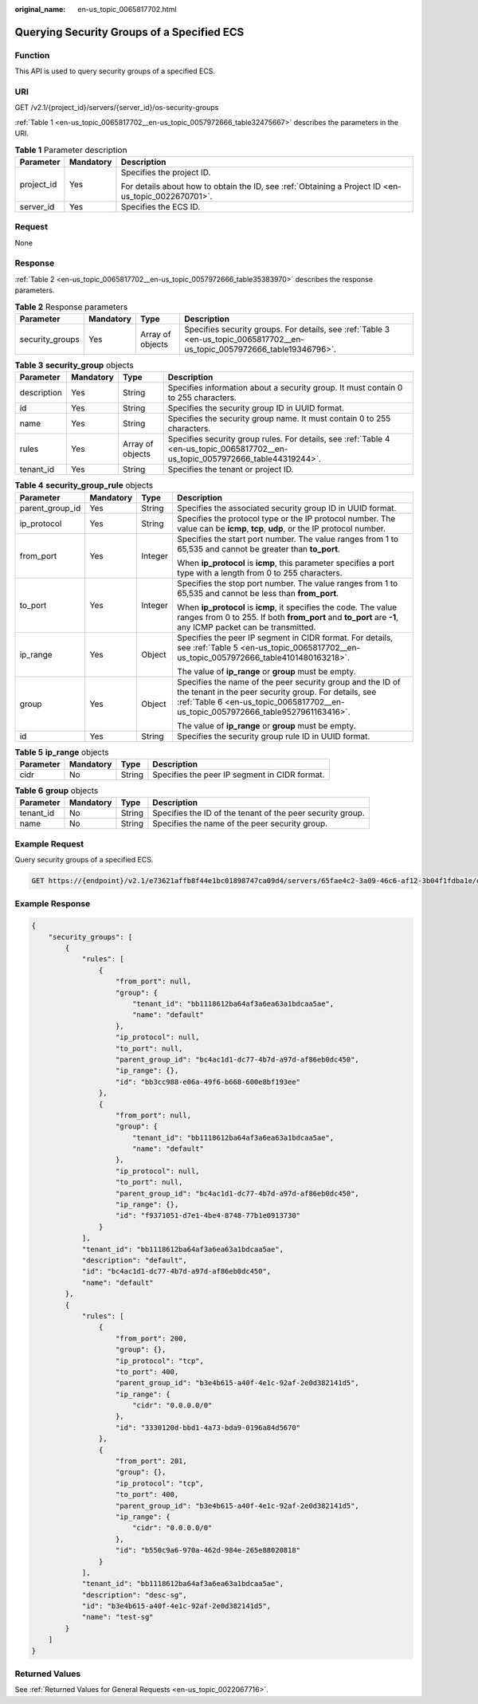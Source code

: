 :original_name: en-us_topic_0065817702.html

.. _en-us_topic_0065817702:

Querying Security Groups of a Specified ECS
===========================================

Function
--------

This API is used to query security groups of a specified ECS.

URI
---

GET /v2.1/{project_id}/servers/{server_id}/os-security-groups

:ref:`Table 1 <en-us_topic_0065817702__en-us_topic_0057972666_table32475667>` describes the parameters in the URI.

.. _en-us_topic_0065817702__en-us_topic_0057972666_table32475667:

.. table:: **Table 1** Parameter description

   +-----------------------+-----------------------+-----------------------------------------------------------------------------------------------------+
   | Parameter             | Mandatory             | Description                                                                                         |
   +=======================+=======================+=====================================================================================================+
   | project_id            | Yes                   | Specifies the project ID.                                                                           |
   |                       |                       |                                                                                                     |
   |                       |                       | For details about how to obtain the ID, see :ref:`Obtaining a Project ID <en-us_topic_0022670701>`. |
   +-----------------------+-----------------------+-----------------------------------------------------------------------------------------------------+
   | server_id             | Yes                   | Specifies the ECS ID.                                                                               |
   +-----------------------+-----------------------+-----------------------------------------------------------------------------------------------------+

Request
-------

None

Response
--------

:ref:`Table 2 <en-us_topic_0065817702__en-us_topic_0057972666_table35383970>` describes the response parameters.

.. _en-us_topic_0065817702__en-us_topic_0057972666_table35383970:

.. table:: **Table 2** Response parameters

   +-----------------+-----------+------------------+----------------------------------------------------------------------------------------------------------------------------+
   | Parameter       | Mandatory | Type             | Description                                                                                                                |
   +=================+===========+==================+============================================================================================================================+
   | security_groups | Yes       | Array of objects | Specifies security groups. For details, see :ref:`Table 3 <en-us_topic_0065817702__en-us_topic_0057972666_table19346796>`. |
   +-----------------+-----------+------------------+----------------------------------------------------------------------------------------------------------------------------+

.. _en-us_topic_0065817702__en-us_topic_0057972666_table19346796:

.. table:: **Table 3** **security_group** objects

   +-------------+-----------+------------------+---------------------------------------------------------------------------------------------------------------------------------+
   | Parameter   | Mandatory | Type             | Description                                                                                                                     |
   +=============+===========+==================+=================================================================================================================================+
   | description | Yes       | String           | Specifies information about a security group. It must contain 0 to 255 characters.                                              |
   +-------------+-----------+------------------+---------------------------------------------------------------------------------------------------------------------------------+
   | id          | Yes       | String           | Specifies the security group ID in UUID format.                                                                                 |
   +-------------+-----------+------------------+---------------------------------------------------------------------------------------------------------------------------------+
   | name        | Yes       | String           | Specifies the security group name. It must contain 0 to 255 characters.                                                         |
   +-------------+-----------+------------------+---------------------------------------------------------------------------------------------------------------------------------+
   | rules       | Yes       | Array of objects | Specifies security group rules. For details, see :ref:`Table 4 <en-us_topic_0065817702__en-us_topic_0057972666_table44319244>`. |
   +-------------+-----------+------------------+---------------------------------------------------------------------------------------------------------------------------------+
   | tenant_id   | Yes       | String           | Specifies the tenant or project ID.                                                                                             |
   +-------------+-----------+------------------+---------------------------------------------------------------------------------------------------------------------------------+

.. _en-us_topic_0065817702__en-us_topic_0057972666_table44319244:

.. table:: **Table 4** **security_group_rule** objects

   +-----------------+-----------------+-----------------+---------------------------------------------------------------------------------------------------------------------------------------------------------------------------------------------------------+
   | Parameter       | Mandatory       | Type            | Description                                                                                                                                                                                             |
   +=================+=================+=================+=========================================================================================================================================================================================================+
   | parent_group_id | Yes             | String          | Specifies the associated security group ID in UUID format.                                                                                                                                              |
   +-----------------+-----------------+-----------------+---------------------------------------------------------------------------------------------------------------------------------------------------------------------------------------------------------+
   | ip_protocol     | Yes             | String          | Specifies the protocol type or the IP protocol number. The value can be **icmp**, **tcp**, **udp**, or the IP protocol number.                                                                          |
   +-----------------+-----------------+-----------------+---------------------------------------------------------------------------------------------------------------------------------------------------------------------------------------------------------+
   | from_port       | Yes             | Integer         | Specifies the start port number. The value ranges from 1 to 65,535 and cannot be greater than **to_port**.                                                                                              |
   |                 |                 |                 |                                                                                                                                                                                                         |
   |                 |                 |                 | When **ip_protocol** is **icmp**, this parameter specifies a port type with a length from 0 to 255 characters.                                                                                          |
   +-----------------+-----------------+-----------------+---------------------------------------------------------------------------------------------------------------------------------------------------------------------------------------------------------+
   | to_port         | Yes             | Integer         | Specifies the stop port number. The value ranges from 1 to 65,535 and cannot be less than **from_port**.                                                                                                |
   |                 |                 |                 |                                                                                                                                                                                                         |
   |                 |                 |                 | When **ip_protocol** is **icmp**, it specifies the code. The value ranges from 0 to 255. If both **from_port** and **to_port** are **-1**, any ICMP packet can be transmitted.                          |
   +-----------------+-----------------+-----------------+---------------------------------------------------------------------------------------------------------------------------------------------------------------------------------------------------------+
   | ip_range        | Yes             | Object          | Specifies the peer IP segment in CIDR format. For details, see :ref:`Table 5 <en-us_topic_0065817702__en-us_topic_0057972666_table4101480163218>`.                                                      |
   |                 |                 |                 |                                                                                                                                                                                                         |
   |                 |                 |                 | The value of **ip_range** or **group** must be empty.                                                                                                                                                   |
   +-----------------+-----------------+-----------------+---------------------------------------------------------------------------------------------------------------------------------------------------------------------------------------------------------+
   | group           | Yes             | Object          | Specifies the name of the peer security group and the ID of the tenant in the peer security group. For details, see :ref:`Table 6 <en-us_topic_0065817702__en-us_topic_0057972666_table9527961163416>`. |
   |                 |                 |                 |                                                                                                                                                                                                         |
   |                 |                 |                 | The value of **ip_range** or **group** must be empty.                                                                                                                                                   |
   +-----------------+-----------------+-----------------+---------------------------------------------------------------------------------------------------------------------------------------------------------------------------------------------------------+
   | id              | Yes             | String          | Specifies the security group rule ID in UUID format.                                                                                                                                                    |
   +-----------------+-----------------+-----------------+---------------------------------------------------------------------------------------------------------------------------------------------------------------------------------------------------------+

.. _en-us_topic_0065817702__en-us_topic_0057972666_table4101480163218:

.. table:: **Table 5** **ip_range** objects

   ========= ========= ====== =============================================
   Parameter Mandatory Type   Description
   ========= ========= ====== =============================================
   cidr      No        String Specifies the peer IP segment in CIDR format.
   ========= ========= ====== =============================================

.. _en-us_topic_0065817702__en-us_topic_0057972666_table9527961163416:

.. table:: **Table 6** **group** objects

   +-----------+-----------+--------+------------------------------------------------------------+
   | Parameter | Mandatory | Type   | Description                                                |
   +===========+===========+========+============================================================+
   | tenant_id | No        | String | Specifies the ID of the tenant of the peer security group. |
   +-----------+-----------+--------+------------------------------------------------------------+
   | name      | No        | String | Specifies the name of the peer security group.             |
   +-----------+-----------+--------+------------------------------------------------------------+

Example Request
---------------

Query security groups of a specified ECS.

.. code-block:: text

   GET https://{endpoint}/v2.1/e73621affb8f44e1bc01898747ca09d4/servers/65fae4c2-3a09-46c6-af12-3b04f1fdba1e/os-security-groups

Example Response
----------------

.. code-block::

   {
       "security_groups": [
           {
               "rules": [
                   {
                       "from_port": null,
                       "group": {
                           "tenant_id": "bb1118612ba64af3a6ea63a1bdcaa5ae",
                           "name": "default"
                       },
                       "ip_protocol": null,
                       "to_port": null,
                       "parent_group_id": "bc4ac1d1-dc77-4b7d-a97d-af86eb0dc450",
                       "ip_range": {},
                       "id": "bb3cc988-e06a-49f6-b668-600e8bf193ee"
                   },
                   {
                       "from_port": null,
                       "group": {
                           "tenant_id": "bb1118612ba64af3a6ea63a1bdcaa5ae",
                           "name": "default"
                       },
                       "ip_protocol": null,
                       "to_port": null,
                       "parent_group_id": "bc4ac1d1-dc77-4b7d-a97d-af86eb0dc450",
                       "ip_range": {},
                       "id": "f9371051-d7e1-4be4-8748-77b1e0913730"
                   }
               ],
               "tenant_id": "bb1118612ba64af3a6ea63a1bdcaa5ae",
               "description": "default",
               "id": "bc4ac1d1-dc77-4b7d-a97d-af86eb0dc450",
               "name": "default"
           },
           {
               "rules": [
                   {
                       "from_port": 200,
                       "group": {},
                       "ip_protocol": "tcp",
                       "to_port": 400,
                       "parent_group_id": "b3e4b615-a40f-4e1c-92af-2e0d382141d5",
                       "ip_range": {
                           "cidr": "0.0.0.0/0"
                       },
                       "id": "3330120d-bbd1-4a73-bda9-0196a84d5670"
                   },
                   {
                       "from_port": 201,
                       "group": {},
                       "ip_protocol": "tcp",
                       "to_port": 400,
                       "parent_group_id": "b3e4b615-a40f-4e1c-92af-2e0d382141d5",
                       "ip_range": {
                           "cidr": "0.0.0.0/0"
                       },
                       "id": "b550c9a6-970a-462d-984e-265e88020818"
                   }
               ],
               "tenant_id": "bb1118612ba64af3a6ea63a1bdcaa5ae",
               "description": "desc-sg",
               "id": "b3e4b615-a40f-4e1c-92af-2e0d382141d5",
               "name": "test-sg"
           }
       ]
   }

Returned Values
---------------

See :ref:`Returned Values for General Requests <en-us_topic_0022067716>`.
